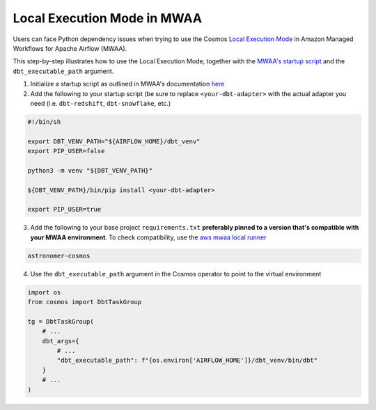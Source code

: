 Local Execution Mode in MWAA
----------------------------

Users can face Python dependency issues when trying to use the Cosmos `Local Execution Mode <execution-modes.html#local>`_ in Amazon Managed Workflows for Apache Airflow (MWAA).

This step-by-step illustrates how to use the Local Execution Mode, together with the
`MWAA's startup script <https://docs.aws.amazon.com/mwaa/latest/userguide/using-startup-script.html>`_ and
the ``dbt_executable_path`` argument.

1. Initialize a startup script as outlined in MWAA's documentation `here <https://docs.aws.amazon.com/mwaa/latest/userguide/using-startup-script.html>`_

2. Add the following to your startup script (be sure to replace ``<your-dbt-adapter>`` with the actual adapter you need (i.e. ``dbt-redshift``, ``dbt-snowflake``, etc.)

.. code-block:: shell

    #!/bin/sh

    export DBT_VENV_PATH="${AIRFLOW_HOME}/dbt_venv"
    export PIP_USER=false

    python3 -m venv "${DBT_VENV_PATH}"

    ${DBT_VENV_PATH}/bin/pip install <your-dbt-adapter>

    export PIP_USER=true

3. Add the following to your base project ``requirements.txt`` **preferably pinned to a version that's compatible with your MWAA environment**. To check compatibility, use the `aws mwaa local runner <https://github.com/aws/aws-mwaa-local-runner>`_

.. code-block:: text

    astronomer-cosmos

4. Use the ``dbt_executable_path`` argument in the Cosmos operator to point to the virtual environment

.. code-block:: python

    import os
    from cosmos import DbtTaskGroup

    tg = DbtTaskGroup(
        # ...
        dbt_args={
            # ...
            "dbt_executable_path": f"{os.environ['AIRFLOW_HOME']}/dbt_venv/bin/dbt"
        }
        # ...
    )
